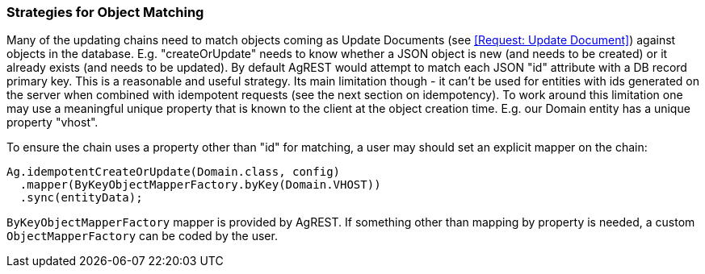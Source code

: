 === Strategies for Object Matching

Many of the updating chains need to match objects coming as Update Documents (see <<Request: Update Document>>) against
objects in the database. E.g. "createOrUpdate" needs to know whether a JSON object is new (and needs to be created)
or it already exists (and needs to be updated). By default AgREST would attempt to match each JSON
"id" attribute with a DB record primary key. This is a reasonable and useful strategy. Its
main limitation though - it can't be used for entities with ids generated on the server when
combined with idempotent requests (see the next section on idempotency). To work around this
limitation one may use a meaningful unique property that is known to the client at the object
creation time. E.g. our Domain entity has a unique property "vhost".

To ensure the chain uses a property other than "id" for matching, a user may should set an
explicit mapper on the chain:

[source, Java]
----
Ag.idempotentCreateOrUpdate(Domain.class, config)
  .mapper(ByKeyObjectMapperFactory.byKey(Domain.VHOST))
  .sync(entityData);
----

`ByKeyObjectMapperFactory` mapper is provided by AgREST. If something other than mapping by property is needed, a
 custom `ObjectMapperFactory` can be coded by the user.